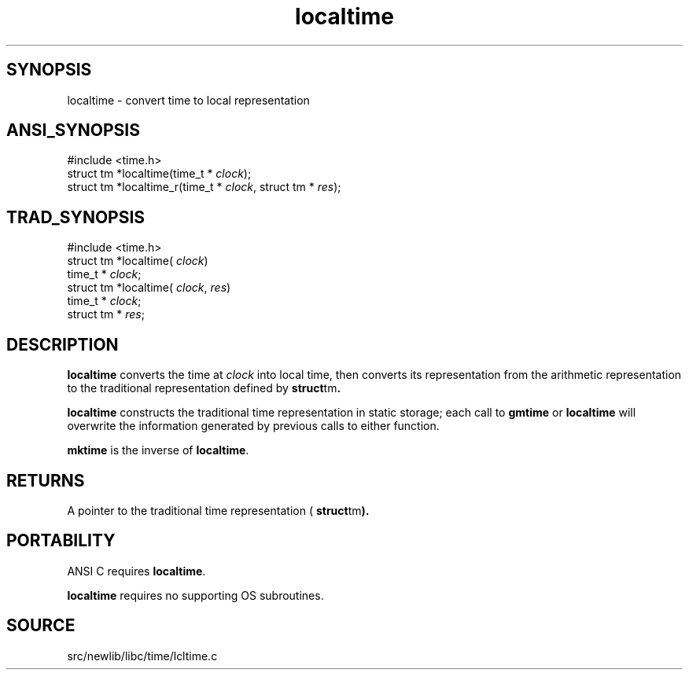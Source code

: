 .TH localtime 3 "" "" ""
.SH SYNOPSIS
localtime \- convert time to local representation
.SH ANSI_SYNOPSIS
#include <time.h>
.br
struct tm *localtime(time_t *
.IR clock );
.br
struct tm *localtime_r(time_t *
.IR clock ,
struct tm *
.IR res );
.br
.SH TRAD_SYNOPSIS
#include <time.h>
.br
struct tm *localtime(
.IR clock )
.br
time_t *
.IR clock ;
.br
struct tm *localtime(
.IR clock ,
.IR res )
.br
time_t *
.IR clock ;
.br
struct tm *
.IR res ;
.br
.SH DESCRIPTION
.BR localtime 
converts the time at 
.IR clock 
into local time, then
converts its representation from the arithmetic representation to the
traditional representation defined by 
.BR struct tm .

.BR localtime 
constructs the traditional time representation in static
storage; each call to 
.BR gmtime 
or 
.BR localtime 
will overwrite the
information generated by previous calls to either function.

.BR mktime 
is the inverse of 
.BR localtime .
.SH RETURNS
A pointer to the traditional time representation (
.BR struct tm ).
.SH PORTABILITY
ANSI C requires 
.BR localtime .

.BR localtime 
requires no supporting OS subroutines.
.SH SOURCE
src/newlib/libc/time/lcltime.c
